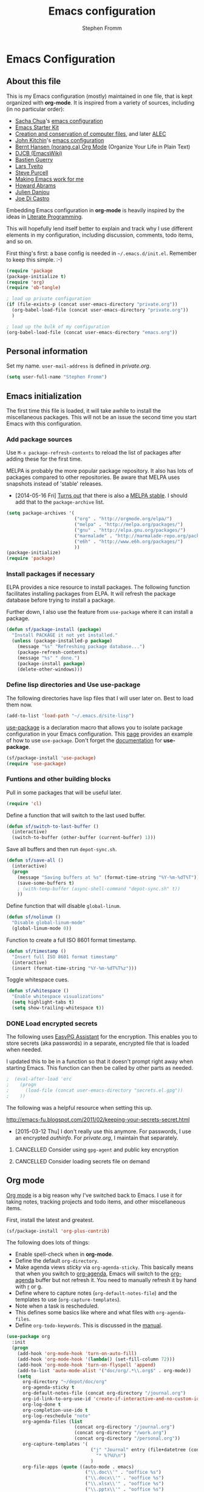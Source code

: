 #+TITLE: Emacs configuration
#+AUTHOR: Stephen Fromm
#+OPTIONS: toc:4 h:4

* Emacs Configuration

** About this file
<<babel-init>>

This is my Emacs configuration (mostly) maintained in one file, that is
kept organized with *org-mode*. It is inspired from a variety of
sources, including (in no particular order):

- [[http://sachachua.com/blog/][Sacha Chua]]'s [[http://sachac.github.io/.emacs.d/Sacha.html][emacs configuration]]
- [[http://eschulte.github.io/emacs24-starter-kit/][Emacs Starter Kit]]
- [[http://www.wisdomandwonder.com/wordpress/wp-content/uploads/2014/03/C3F.html][Creation and conservation of computer files]], and later [[https://github.com/grettke/home/blob/master/ALEC.org][ALEC]]
- [[http://kitchingroup.cheme.cmu.edu/blog/][John Kitchin]]'s [[https://github.com/jkitchin/jmax][emacs configuration]]
- [[http://doc.norang.ca/org-mode.html][Bernt Hansen (norang.ca) Org Mode]] (Organize Your Life in Plain Text)
- [[http://www.djcbsoftware.nl/dot-emacs.html][DJCB (EmacsWiki)]]
- [[http://bzg.fr/emacs.html][Bastien Guerry]]
- [[https://github.com/larstvei/dot-emacs][Lars Tveito]]
- [[https://github.com/purcell/emacs.d][Steve Purcell]]
- [[http://zeekat.nl/articles/making-emacs-work-for-me.html][Making Emacs work for me]]
- [[https://github.com/howardabrams/dot-files][Howard Abrams]]
- [[https://github.com/jd/emacs.d][Julien Danjou]]
- [[https://github.com/joedicastro/dotfiles/tree/master/emacs][Joe Di Castro]]

Embedding Emacs configuration in *org-mode* is heavily inspired by the
ideas in [[http://en.wikipedia.org/wiki/Literate_programming][Literate Programming]].

This will hopefully lend itself better to explain and track why I
use different elements in my configuration, including discussion,
comments, todo items, and so on.

First thing's first: a base config is needed in =~/.emacs.d/init.el=.
Remember to keep this simple.  :-)

#+BEGIN_SRC emacs-lisp  :tangle no
(require 'package
(package-initialize t)
(require 'org)
(require 'ob-tangle)

; load up private configuration
(if (file-exists-p (concat user-emacs-directory "private.org"))
  (org-babel-load-file (concat user-emacs-directory "private.org"))
  )

; load up the bulk of my configuration
(org-babel-load-file (concat user-emacs-directory "emacs.org"))
#+END_SRC

** Personal information

Set my name.  =user-mail-address= is defined in /private.org/.

#+BEGIN_SRC emacs-lisp
(setq user-full-name "Stephen Fromm")
#+END_SRC

** Emacs initialization

The first time this file is loaded, it will take awhile to install the
miscellaneous packages.  This will not be an issue the second time you
start Emacs with this configuration.

*** Add package sources

Use =M-x package-refresh-contents= to reload the list of packages
after adding these for the first time.

MELPA is probably the more popular package repository.  It also has lots
of packages compared to other repositories.  Be aware that MELPA uses
snapshots instead of 'stable' releases.

- [2014-05-16 Fri] [[http://emacsredux.com/blog/2014/05/16/melpa-stable/][Turns out]] that there is also a [[http://melpa-stable.milkbox.net/#/][MELPA stable]].  I
  should add that to the =package-archive= list.

#+BEGIN_SRC emacs-lisp
  (setq package-archives '(
                           ("org" . "http://orgmode.org/elpa/")
                           ("melpa" . "http://melpa.org/packages/")
                           ("gnu" . "http://elpa.gnu.org/packages/")
                           ("marmalade" . "http://marmalade-repo.org/packages/")
                           ("e6h" . "http://www.e6h.org/packages/")
                           ))
  (package-initialize)
  (require 'package)
#+END_SRC

*** Install packages if necessary

ELPA provides a nice resource to install packages.  The following
function facilitates installing packages from ELPA.  It will refresh the
package database before trying to install a package.

Further down, I also use the feature from =use-package= where it can
install a package.

#+BEGIN_SRC emacs-lisp
(defun sf/package-install (package)
  "Install PACKAGE it not yet installed."
  (unless (package-installed-p package)
    (message "%s" "Refreshing package database...")
    (package-refresh-contents)
    (message "%s" " done.")
    (package-install package)
    (delete-other-windows)))
#+END_SRC

*** Define lisp directories and Use use-package

The following directories have lisp files that I will user later on.
Best to load them now.

#+BEGIN_SRC emacs-lisp
(add-to-list 'load-path "~/.emacs.d/site-lisp")
#+END_SRC

[[https://github.com/jwiegley/use-package][use-package]] is a declaration macro that allows you to isolate package
configuration in your Emacs configuration.  This [[http://ericjmritz.name/2013/11/25/simplify-emacs-configuration-with-use-package/][page]] provides an
example of how to use =use-package=.  Don't forget the [[https://github.com/jwiegley/use-package/blob/master/README.md][documentation]] for
*use-package*.

#+BEGIN_SRC emacs-lisp
(sf/package-install 'use-package)
(require 'use-package)
#+END_SRC

*** Funtions and other building blocks

Pull in some packages that will be useful later.

#+BEGIN_SRC emacs-lisp
  (require 'cl)
#+END_SRC

Define a function that will switch to the last used buffer.

#+BEGIN_SRC emacs-lisp
  (defun sf/switch-to-last-buffer ()
    (interactive)
    (switch-to-buffer (other-buffer (current-buffer) 1)))
#+END_SRC

Save all buffers and then run =depot-sync.sh=.

#+BEGIN_SRC emacs-lisp
  (defun sf/save-all ()
    (interactive)
    (progn
      (message "Saving buffers at %s" (format-time-string "%Y-%m-%dT%T"))
      (save-some-buffers t)
      ; (with-temp-buffer (async-shell-command "depot-sync.sh" t))
      ))
#+END_SRC

Define function that will disable =global-linum=.

#+BEGIN_SRC emacs-lisp
  (defun sf/nolinum ()
    "Disable global-linum-mode"
    (global-linum-mode 0))
#+END_SRC

Function to create a full ISO 8601 format timestamp.

#+BEGIN_SRC emacs-lisp
  (defun sf/timestamp ()
    "Insert full ISO 8601 format timestamp"
    (interactive)
    (insert (format-time-string "%Y-%m-%dT%T%z")))
#+END_SRC

Toggle whitespace cues.

#+BEGIN_SRC emacs-lisp
  (defun sf/whitespace ()
    "Enable whitespace visualizations"
    (setq highlight-tabs t)
    (setq show-trailing-whitespace t))
#+END_SRC

*** DONE Load encrypted secrets
    CLOSED: [2014-04-25 Fri 10:40]

<<emacs-secrets>>

The following uses [[http://www.gnu.org/software/emacs/manual/html_mono/epa.html][EasyPG Assistant]] for the encryption.  This enables
you to store secrets (aka passwords) in a separate, encrypted file that
is loaded when needed.

I updated this to be in a function so that it doesn't prompt right away
when starting Emacs.  This function can then be called by other parts as
needed.

#+BEGIN_SRC emacs-lisp
;  (eval-after-load 'erc
;    (progn
;      (load-file (concat user-emacs-directory "secrets.el.gpg"))
;    ))
#+END_SRC

The following was a helpful resource when setting this up.

http://emacs-fu.blogspot.com/2011/02/keeping-your-secrets-secret.html

- [2015-03-12 Thu] I don't really use this anymore.  For passwords, I
  use an encrypted /authinfo/.  For /private.org/, I maintain that
  separately.

**** CANCELLED Consider using =gpg-agent= and public key encryption
     CLOSED: [2015-03-12 Thu 19:02]

**** CANCELLED Consider loading secrets file on demand
     CLOSED: [2015-03-12 Thu 19:02]

** Org mode

[[http://orgmode.org/][Org mode]] is a big reason why I've switched back to Emacs.  I use it for
taking notes, tracking projects and todo items, and other miscellaneous
items.

First, install the latest and greatest.

#+BEGIN_SRC emacs-lisp
(sf/package-install 'org-plus-contrib)
#+END_SRC

The following does lots of things:

- Enable spell-check when in *org-mode*.
- Define the default =org-directory=.
- Make agenda views /sticky/ via =org-agenda-sticky=.  This basically
  means that when you switch to _org-agenda_, Emacs will switch to the
  _org-agenda_ buffer but not refresh it.  You need to manually refresh
  it by hand with _r_ or _g_.
- Define where to capture notes (=org-default-notes-file=) and the
  templates to use (=org-capture-templates=).
- Note when a task is rescheduled.
- This defines some basics like where and what files with
  =org-agenda-files=.
- Define =org-todo-keywords=.  This is discussed in the [[http://orgmode.org/manual/TODO-Items.html][manual]].

#+BEGIN_SRC emacs-lisp
  (use-package org
    :init
    (progn
      (add-hook 'org-mode-hook 'turn-on-auto-fill)
      (add-hook 'org-mode-hook '(lambda() (set-fill-column 72)))
      (add-hook 'org-mode-hook 'turn-on-flyspell 'append)
      (add-to-list 'auto-mode-alist '("doc/org/.*\\.org$" . org-mode))
      (setq
        org-directory "~/depot/doc/org"
        org-agenda-sticky t
        org-default-notes-file (concat org-directory "/journal.org")
        org-id-link-to-org-use-id 'create-if-interactive-and-no-custom-id
        org-log-done t
        org-completion-use-ido t
        org-log-reschedule "note"
        org-agenda-files (list
                           (concat org-directory "/journal.org")
                           (concat org-directory "/work.org")
                           (concat org-directory "/personal.org"))
        org-capture-templates '(
                                 ("j" "Journal" entry (file+datetree (concat org-directory "/journal.org"))
                                   "* %?%U\n")
                                 )
        org-file-apps (quote ((auto-mode . emacs)
                               ("\\.doc\\'" . "ooffice %s")
                               ("\\.docx\\'" . "ooffice %s")
                               ("\\.xlsx\\'" . "ooffice %s")
                               ("\\.pptx\\'" . "ooffice %s")
                               ("\\.pdf\\'" . default)))
        org-modules '(org-w3m org-bbdb
                       org-bibtex org-docview
                       org-gnus org-info
                       org-irc org-mhe org-rmail org-habit)
        org-todo-keywords '(
                             (sequence "TODO(t)" "WAITING(w)" "DELEGATED(l)" "|" "DONE(d)")
                             (sequence "|" "CANCELLED(c)")
                             )
        )
      (org-load-modules-maybe t)
      )
    :bind (("<f8>" . org-cycle-agenda-files)
            ("<f12>" . org-agenda)
            ("C-c l" . org-store-link)
            ("C-c c" . org-capture)
            ("C-c a" . org-agenda)
            ("C-c b" . org-switchb))
    )
#+END_SRC

Finally, pull in *org-git-link* to reference git links.  More
information available [[http://orgmode.org/worg/org-contrib/org-git-link.html][here]].

#+BEGIN_SRC emacs-lisp
  (use-package org-git-link)
#+END_SRC

*** Contacts

Instead of tinkering with *BBDB*, which seemed to require more energy
than I want to commit, *[[https://julien.danjou.info/projects/emacs-packages#org-contacts][org-contacts]]* looks like a good alternative.
It is /org-ish/ which is also a plus.  If _org-contacts-files_ is not
set, *org-contacts* will search all your Org files.  Since I'm storing
contacts elsewhere, this needs to be set.

#+BEGIN_SRC emacs-lisp
  (use-package org-contacts
    :config
    (progn
      (setq org-contacts-files (list  "~/depot/doc/org/contacts.org"))
      (push '("c" "Contacts" entry (file (concat org-directory "/contacts.org"))
               "* %(org-contacts-template-name)
:PROPERTIES:
:EMAIL: %(org-contacts-template-email)
:PHONE:
:ADDRESS:
:BIRTHDAY:
:END:") org-capture-templates)
      )
    )
#+END_SRC

*** Pomodoro

The [[http://pomodorotechnique.com/][pomodoro technique]] is basically about time management.  You use a
timer to break down work into intervals, traditionally 25 minutes in
length, separated by short breaks.  The following installs
*org-pomodoro* and sets up hooks to do notifications.  It also overrides
the normal org-mode /clock-in/ and /clock-out/ functions.  These are
normally *org-clock-in* and *org-clock-out*.

#+BEGIN_SRC emacs-lisp
  (sf/package-install 'org-pomodoro)
  (global-set-key (kbd "C-c C-x C-i") 'org-pomodoro)
  (global-set-key (kbd "C-c C-x C-o") 'org-pomodoro)
  (defun sf/notify-pomodoro (title message)
    (notifications-notify
      :title title
      :body message
      :urgency 'low))

  (add-hook 'org-pomodoro-finished-hook
    (lambda ()
      (sf/notify-pomodoro "Pomodoro completed" "Time for a break")))

  (add-hook 'org-pomodoro-break-finished-hook
    (lambda ()
      (sf/notify-pomodoro "Break completed" "Ready for another?")))

  (add-hook 'org-pomodoro-long-break-finished-hook
    (lambda ()
      (sf/notify-pomodoro "Long break completed" "Ready for another?")))
#+END_SRC

*** Babel mode

This defines which languages are enabled for evaluation by org-babel.
[[http://ditaa.sourceforge.net/][ditaa]] allows creation of diagrams from Emacs.  May require using emacs
=artist-mode=.

#+BEGIN_SRC emacs-lisp
  (org-babel-do-load-languages
    'org-babel-load-languages
    '((ditaa . t)
      (emacs-lisp . t)
      (org . t)
      (perl . t)
      (python . t)
      (ruby . t)
      (sh . t)
     ))
#+END_SRC

You can type =C-c '= to edit the current code block.  This will bring up
a major-mode edit buffer containing the body of the code block.  You can
then use =C-c '= again to exit.

*** Exporting

One of the (many) nice features of org-mode is that you can export to
many different formats.  What follows is miscellaneous resources online
that discuss exporting.

- [[http://orgmode.org/manual/Exporting.html#Exporting][Org Mode Manual, Exporting]]
- [[http://orgmode.org/worg/org-contrib/babel/examples/article-class.html][Org-article LaTeX class]]
- [[http://home.fnal.gov/~neilsen/notebook/orgExamples/org-examples.html][Emacs org-mode examples and cookbook]]
- [[http://emacs-fu.blogspot.com/2011/04/nice-looking-pdfs-with-org-mode-and.html][Emacs Fu: Nice looking PDFs with org-mode and xetex]]

** Packages

This section defines all the packages I use.  It installs (if needed)
and configures them per my usage.  Sections will come and go.

*** Emacs vi emulation

I have too much Vim muscle memory to let go of the keybindings.  [[https://gitorious.org/evil/pages/Home][evil]]
provides an emulation mode that I find extremely useful.

While I have _<leader>_ configured, I don't use this as much as I used
to.  I typically use *helm* or *ido* for quickly changing between
buffers.

Lastly, this also sets the initial state of some modes to _emacs_ where
it makes sense.

#+BEGIN_SRC emacs-lisp
  (sf/package-install 'evil)
  (sf/package-install 'evil-leader)
  (use-package evil
    :init
    (progn
      (use-package evil-leader
        :init (global-evil-leader-mode)
        :config
        (progn
          ;; evil-leader
          (evil-leader/set-leader ",")
          (evil-leader/set-key
            "," 'sf/switch-to-last-buffer)))
      (evil-mode 1))
    :config
    (progn
      (dolist (mode '(bbdb-mode erc-mode fundamental-mode shell-mode calendar-mode ))
        (evil-set-initial-state mode 'emacs))
      ))
#+END_SRC

*** BBDB

BBDB, the Big-Brother Database.  As noted elsewhere, I use *org-contacts*.

#+BEGIN_SRC emacs-lisp
  (use-package bbdb
    :disabled t
    :init
    (progn
      (bbdb-initialize)
      )
    )
#+END_SRC

*** Bookmarks

Bookmarks are a way to jump to files and other things.  They are saved
to =~/.emacs.d/bookmarks=. 

| Keybinding  | Command                                 |
|-------------+-----------------------------------------|
| C-x r m     | Set bookmark for visited file, at point |
| C-x r b BMK | Jump to bookmark named BMK              |
| C-x r l     | List all bookmarks                      |

[[http://oremacs.com/2015/01/06/rushing-headlong/][headlong]]: 

#+BEGIN_SRC emacs-lisp
(use-package headlong
  :ensure headlong
 )
#+END_SRC

[[http://www.emacswiki.org/emacs/BookmarkPlus][Bookmark+]]:

#+BEGIN_SRC emacs-lisp
(use-package bookmark+
  :ensure bookmark+
  )
#+END_SRC

*** Diminish

Use =diminish= to clean up clutter on the modeline.  =use-package= has a
built-in mechanism to diminish a mode.

#+BEGIN_SRC emacs-lisp
(sf/package-install 'diminish)
;(diminish 'undo-tree-mode)
#+END_SRC

*** Ediff

I am fairly used to *vimdiff*'s behavior.  I haven't had lots of
opportunities to familiarize myself with *ediff*, but the following
kinda-sorta helps.

#+BEGIN_SRC emacs-lisp
(setq ediff-split-window-function 'split-window-horizontally)
#+END_SRC

*** Elfeed

[[https://github.com/skeeto/elfeed][Elfeed]] is a web feed (ATOM and RSS) reader for Emacs.  At this point,
I'm just playing with elfeed.  I don't know whether it will replace my
other news-reading utility.

#+BEGIN_SRC emacs-lisp
  (use-package elfeed
    :ensure elfeed
    :config
    (progn
      (setq elfeed-feeds
        '(("http://codeascraft.com/feed/" devops)
           ("http://endlessparentheses.com/atom.xml" devops emacs)
           ("http://planet.emacsen.org/atom.xml" devops emacs)
           ("http://oremacs.com/atom.xml" devops emacs)
           ("http://xkcd.com/atom.xml" comics fun)
           ("https://what-if.xkcd.com/feed.atom" fun)
           ("http://mbork.pl/?action=rss" emacs devops)
           ("http://www.howardism.org/index.xml" emacs devops)
           ("http://kitchingroup.cheme.cmu.edu/blog/feed/atom/" emacs devops)
           ("http://planetsysadmin.com/atom.xml" devops)
           ("http://planet.fedoraproject.org/atom.xml" devops linux fedora)
           ))
      (dolist (mode '(elfeed-show-mode elfeed-search-mode))
        (evil-set-initial-state mode 'emacs))
      ))
#+END_SRC

*** Emacsclient and server

This allows you to start a single Emacs process and then connect to it
via =emacsclient=.  In general, be sure to use =emacsclient -n= tells
=emacsclient= to not wait for the server to return.

#+BEGIN_SRC emacs-lisp
  (load "server")
  (unless (server-running-p) (server-start))
#+END_SRC

*** Helm
    
[[https://github.com/emacs-helm/helm][Helm]] is an incremental completion and selectio narrowing framework for
Emacs.  It helps narrow your choices when searching for files, buffers,
commands, et cetera.

- [[http://tuhdo.github.io/helm-intro.html][Helm: A Package in a league of its own]]

| Keybinding | Command                           |
|------------+-----------------------------------|
| C-c ?      | Display help when in Helm session |
|            |                                   | 

The following rebinds *C-x c* to *C-c h* because the former is too close
to the command *C-x C-c*, *save-buffers-kill-terminal*.

#+BEGIN_SRC emacs-lisp
  (use-package helm
    :ensure helm
    :diminish helm-mode
    :init
    (progn
      (require 'helm-config)
      (setq 
        helm-ff-skip-boring-files t
        helm-split-window-in-side-p t
        helm-ff-file-name-history-use-recentf t)
      (global-set-key (kbd "C-c h") 'helm-command-prefix)
      (global-unset-key (kbd "C-x c"))
      (helm-mode 1)
      (helm-autoresize-mode t))
    :config
      (define-key helm-map (kbd "<tab>") 'helm-execute-persistent-action)
    :bind (("M-x" . helm-M-x)
            ("C-x C-f" . helm-find-files)
            ("<f7>" . helm-recentf)
            ("C-x b" . helm-mini))
    )

#+END_SRC

*** Hydra - Making Emacs bindings stick around

[[https://github.com/abo-abo/hydra][Hydra]] is a Emacs package that can be used to tie related commands into a
family of short bindings with a common prefix - aka the Hydra.

Abo Abo has some interesting posts on Hydra that demonstrate its
utility:

- [[http://oremacs.com/2015/02/03/one-hydra-two-hydra/][One Hydra Two Hydra Red Hydra Blue Hydra]]
- [[http://oremacs.com/2015/02/04/pre-hydra-post/][New in Hydra - :pre and :post clauses]]
- [[http://oremacs.com/2015/02/02/colorful-hydrae/][Colorful Hydras]]

Let's give it a shot.

#+BEGIN_SRC emacs-lisp
  (use-package hydra
    :ensure t)
#+END_SRC

*** IDO

A first crack at using [[http://www.emacswiki.org/InteractivelyDoThings][IDO]], aka /Interactively Do Things/.  Of
particular note, *ido-vertical-mode* is enabled again.

A few handy key-bindings when using IDO:

| Keybinding | Command                                       |
|------------+-----------------------------------------------|
| C-n        | move next through list                        |
| C-p        | move to previous in list                      |
| Tab        | display possible completion in buffer         |
| RET        | go down inside the directory in front of list |
| backspace  | go up to parent directory                     |
| //         | go to root directory                          |
| ~/         | go to home directory                          |
| C-f        | fall back to find file                        |
| C-d        | enter Dired for directory                     |
| C-j        | create new file named with text you entered   |
| C-b        | go back to buffer selection mode              |

[2015-02-09 Mon]: I disabled *ido* in favor of *helm*.

#+BEGIN_SRC emacs-lisp
  (use-package ido
    :disabled t
    :init
    (progn
      (use-package ido-vertical-mode
        :ensure t
        :disabled t
        :init (ido-vertical-mode 1))
      (use-package smex
        :ensure smex
        :disabled t
        :init (smex-initialize)
        :bind ("M-x" . smex))
      (use-package flx-ido
        :ensure flx-ido
        :disabled t
        :init (flx-ido-mode 1))
      (ido-mode 1)
      (ido-everywhere t)
      (setq
        ido-enable-flex-matching t
        ido-create-new-buffer 'always
        ido-use-faces nil
        ido-use-filename-at-point nil
        ido-auto-merge-work-directories-length 0))
    :bind (("<f7>" . recentf-open-files)
            ("C-x b" . ido-switch-buffer))
    )
#+END_SRC

Some possibly useful references:
- [[http://www.emacswiki.org/emacs/InteractivelyDoThings][EmacsWiki IDO]]
- [[http://www.masteringemacs.org/articles/2010/10/10/introduction-to-ido-mode/][Mastering Emacs: Introduction to IDO]]
- [[http://ergoemacs.org/emacs/emacs_buffer_switching.html][ErgoEmacs: Buffer switching]]

*** Instant messaging: jabber & irc

**** Jabber

There is a jabber package for Emacs, along with a [[http://emacs-jabber.sourceforge.net/manual-0.8.0/index.html][manual]]. I'm still on
the fence as to whether I want to use this.  Regardless, here's the
necessary configuration.

#+BEGIN_SRC emacs-lisp
  (use-package jabber
    :ensure t
    :config
    (progn
      (setq 
        jabber-account-list sf/jabber-account-alist
        jabber-history-enabled t ; enable logging
        jabber-use-global-history nil
        jabber-backlog-number 40
        jabber-backlog-days 30
        jabber-history-dir "~/.local/share/logs/jabber"
        jabber-alert-info-message-hooks (quote (jabber-info-libnotify jabber-info-echo jabber-info-display))
        jabber-alert-message-hooks (quote (jabber-message-notifications jabber-message-echo jabber-message-scroll))
        jabber-alert-presence-hooks (quote ()) ; don't show anything on presence changes
        jabber-alert-muc-hooks (quote (jabber-muc-notifications-personal jabber-muc-echo jabber-muc-scroll))
        )
      (dolist (mode '(jabber-chat-mode jabber-roster-mode))
        (evil-set-initial-state mode 'emacs))
      (add-hook 'jabber-post-connect-hooks 'jabber-autoaway-start)
      )
    )
#+END_SRC

**** IRC

Install [[http://www.bitlbee.org][bitlbee]] [[https://github.com/unhammer/bitlbee.el][mode]] to facilitate chatting on other networks via IRC.

#+BEGIN_SRC emacs-lisp
(sf/package-install 'bitlbee)
#+END_SRC

Go ahead and setup ERC.  This will also pull in TLS and _notifications_.
More information about ERC can be found at [[http://www.emacswiki.org/wiki/ERC][EmacsWiki]].  The authinfo file
has nick and password information.

#+BEGIN_SRC emacs-lisp
  (require 'notifications)
  (require 'tls)
  (use-package erc
    :config
    (progn

      (use-package erc-match
        :config
        (setq erc-track-exclude-types '("JOIN" "NICK" "PART" "QUIT" "MODE"
                                         "324" "329" "333" "353" "477")))

      (setq erc-modules '(autojoin autoaway button completion fill irccontrols
                           list log match menu move-to-prompt netsplit
                           networks notifications readonly ring
                           services smiley spelling stamp track))
      (erc-services-mode t)
      (setq
        erc-nick sf/erc-nick 
        erc-user-full-name sf/erc-nick
        erc-away-nickname sf/erc-away-nick
        erc-keywords sf/erc-keywords
        erc-auto-join-channels-alist sf/erc-channels-alist
        erc-insert-timestamp-function 'erc-insert-timestamp-left
        erc-timestamp-format "%H:%M:%S "
        ;; kill buffer after channel /part
        erc-kill-buffer-on-part t
        ;; kill buffer for server messages after /quit
        erc-kill-server-buffer-on-quit t
        ;; autoaway
        erc-auto-discard-away t
        erc-autoaway-use-emacs-idle t
        ;; logging
        erc-generate-log-file-name-function 'erc-generate-log-file-name-with-date
        erc-log-channels-directory "~/.local/share/logs/erc/"
        erc-log-insert-log-on-open nil
        erc-prompt-for-nickserv-password nil
        erc-save-buffer-on-part t)
      ))
#+END_SRC

The following function will either start ERC or switch to the bufer.
See http://emacs-fu.blogspot.com/2009/06/erc-emacs-irc-client.html. 

#+BEGIN_SRC emacs-lisp
  (defun sf/erc-connect ()
    "Connect to IRC via ERC"
    (interactive)
    (when (y-or-n-p "Connect to freenode? ")
      (erc-tls :server "irc.freenode.net" :port 6697))
    (when (y-or-n-p "Connect to bitlbee? ")
      (progn
        (use-package bitlbee)
        (bitlbee-start)
        (sleep-for 2)
        (erc :server "localhost" :port 6667)))
    )
#+END_SRC

Finally, add a join hook to authenticate to /bitlbee/.  This comes from
[[http://www.emacswiki.org/BitlBee][emacswiki]].

#+BEGIN_SRC emacs-lisp
  (defun bitlbee-netrc-identify ()
    "Auto-identify for Bitlbee channels using authinfo or netrc.

     The entries that we look for in netrc or authinfo files have
     their 'port' set to 'bitlbee', their 'login' or 'user' set to
     the current nickname and 'server' set to the current IRC
     server's name.  A sample value that works for authenticating
     as user 'keramida' on server 'localhost' is:

     machine localhost port bitlbee login keramida password supersecret"
    (interactive)
    (when (string= (buffer-name) "&bitlbee")
      (let* ((secret (plist-get (nth 0 (auth-source-search :max 1
                                         :host erc-server
                                         :user (erc-current-nick)
                                         :port "bitlbee"))
                       :secret))
              (password (if (functionp secret)
                          (funcall secret)
                          secret)))
        (erc-message "PRIVMSG" (concat (erc-default-target) " " "identify" " " password) nil))))
  ;; Enable the netrc authentication function for &biblbee channels.
  (add-hook 'erc-join-hook 'bitlbee-netrc-identify)
#+END_SRC

*** Ledger

[[http://www.ledger-cli.org/][Ledger]] is a double entry accounting system that can be used from the CLI
and from Emacs.  There is also a Haskell port, [[http://hledger.org/][hledger]], that is
compatible with ledger.  Hledger also has support for a web daemon that
may make data entry simpler.

- [[http://www.ledger-cli.org/3.0/doc/ledger3.html][Ledger 3 Documentation]]
- [[http://www.ledger-cli.org/3.0/doc/ledger-mode.html][Ledger Mode]]

#+BEGIN_SRC emacs-lisp
  (use-package ledger-mode
    :ensure t)
#+END_SRC

*** magit

I use [[http://magit.github.io/][magit]], the emacs mode for [[http://git-scm.com/][git]].  It can be used to review diffs,
commit, push changes, and other things.  Documentation is available in
_info_ and [[http://magit.github.io/master/magit.html][online]].  This also installs [[https://github.com/pidu/git-timemachine][git-timemachine]], a way of
navigating a file's history in [[http://git-scm.com/][git]].

#+BEGIN_SRC emacs-lisp
  (use-package magit
    :ensure t
    :commands magit-status
    :bind ("C-x g" . magit-status))
  (sf/package-install 'git-timemachine)
#+END_SRC

*** Music with EMMS

[[https://www.gnu.org/software/emms/manual/index.html][EMMS]] is a multimedia system for Emacs.  I only want it as a way to
interact with [[http://www.musicpd.org/][MPD]].  I commented the blob out, but left it here for
posterity.  Work needed includes: key-bindings and browser-mode.

#+BEGIN_SRC emacs-lisp
  ;; (require 'emms-setup)
  ;; (require 'emms-player-mpd)
  ;; (require 'emms-playing-time)
  ;; (require 'emms-playlist-mode)
  ;; (emms-playing-time 1)
  ;; (setq
  ;;   emms-player-mpd-server-name "localhost"
  ;;   emms-player-mpd-music-directory "~/mpd/Music"
  ;; )
  ;; (add-to-list 'emms-player-list 'emms-player-mpd)
  ;; (add-to-list 'emms-info-functions 'emms-info-mpd)
#+END_SRC

*** Powerline

One way to get a fancy modeline.  Disabled for now.

#+BEGIN_SRC emacs-lisp
  (use-package powerline
    :disabled t
    :ensure t
    :init (powerline-default-theme))
#+END_SRC

*** Terminals

References on the subject of running terminals in Emacs:

- [[http://www.masteringemacs.org/article/running-shells-in-emacs-overview][Running Shells in Emacs]]

Pull in *multi-term* and set *bash* as the default shell.

#+BEGIN_SRC emacs-lisp
  (use-package multi-term
    :ensure t
    :init
    (setq multi-term-program "/bin/bash")
    )
#+END_SRC

*** Tmux integration

[[https://github.com/syohex/emacs-emamux][Emamux]] allows you to interact with tmux from Emacs.  Should be
interesting to try, but have yet to hit on a use-case.

#+BEGIN_SRC emacs-lisp
  (use-package emamux
    :ensure emamux)
#+END_SRC

*** Twitter

[[https://github.com/hayamiz/twittering-mode][Twittering]] is a major mode that allows access to Twitter.  You can start
*twittering* with =M-x twit=.  

Keybindings of interest:

| Key              | Command                             |
|------------------+-------------------------------------|
| g                | Update current timeline             |
| V                | Open or switch timeline             |
| u                | Post tweet                          |
| RET              | Post reply to pointed tweet         |
| C-c RET          | Post organic retweet                |
| C-u C-c RET      | Post official retweet               |
| d                | Send direct message                 |
| C-c C-w          | Delete the pointed tweet            |
| 0                | Go to beginning of line             |
| ^                | Go to beginning of text on the line |
| $                | Go to end of the line               |
| G                | Go to bottom tweet                  |
| H                | Go to top tweet                     |
| h                | Move cursor left                    |
| j                | Go to next tweet                    |
| k                | Go to previous tweet                |
| l                | Move cursor right                   |
| n                | Go to next tweet by the author      |
| p                | Go to previous tweet by author      |
| TAB              | Go to next thing (link, user, URL)  |
| M-TAB            | Go to previous thing                |
| C-v / SPC        | Scroll buffer upward                |
| M-v / <backspace | Scroll buffer downward              |
|                  |                                     |

#+BEGIN_SRC emacs-lisp
  (use-package twittering-mode
    :ensure twittering-mode
    :config
    (progn
      (setq
        twittering-icon-mode nil
        twittering-use-master-password t
        twittering-private-info-file "~/.emacs.d/user/twittering-mode.gpg"
        )
      )
    )
#+END_SRC

*** Window Management

[[https://github.com/abo-abo/ace-window][ace-window]] is a mechanism to quickly switch between windows in an Emacs
frame.

#+BEGIN_SRC emacs-lisp
  (use-package ace-window :ensure ace-window)
#+END_SRC

[[http://www.emacswiki.org/emacs/TransposeFrame][Transpose Frame]] is a utility to quickly transpose the arrangement of
windows in the current frame.

#+BEGIN_SRC emacs-lisp
  (use-package transpose-frame :ensure transpose-frame)
#+END_SRC

** General configuration

And finally, we get to general configuration of Emacs.  ;-)

*** Basics

Use UTF-8 as the default locale.

#+BEGIN_SRC emacs-lisp
(prefer-coding-system 'utf-8)
#+END_SRC

Define format for line numbers on the side, when *linum-mode* is
enabled.

#+BEGIN_SRC emacs-lisp
(setq linum-format "%4d")
#+END_SRC

Turn on highlighting of current line.  See Emacs manual on [[http://www.gnu.org/software/emacs/manual/html_node/emacs/Cursor-Display.html][Cursor Display]].

#+BEGIN_SRC emacs-lisp
  (global-hl-line-mode 1)
#+END_SRC

Skip the splash screen ...

#+BEGIN_SRC emacs-lisp
(setq inhibit-splash-screen t)
#+END_SRC

*** COMMENT Backups

By default, Emacs will save backup files in the current directory.  This
will litter =~= files everywhere.  The following will store them in
=~/.emacs.d/backups=.  If need be, they can be found via =C-x C-f
(find-file)=.

This will keep a large number of backups.  =delete-old-versions= will
prevent trimming of backup versions.  =version-control= makes numeric
backup versions unconditionally.  Lastly, =auto-save-file-name-transforms=
will make filenames unique when saved in the backup directory.

#+BEGIN_SRC emacs-lisp
  (defvar sf/emacs-autosave-directory
    (concat user-emacs-directory "backups/")
    "This variable dictates where to put auto saves. It is set to a
      directory called backups located in your .emacs.d/ directory.")

  (setq
    backup-directory-alist `((".*" . ,sf/emacs-autosave-directory))
    auto-save-file-name-transforms `((".*" ,sf/emacs-autosave-directory t))
    delete-old-versions -1
    version-control t
    )
#+END_SRC

*** Saving and History

Save commands and their history.

#+BEGIN_SRC emacs-lisp
  (setq savehist-file "~/.emacs.d/savehist")
  (savehist-mode 1)
  (setq savehist-save-minibuffer-history 1)
  (setq savehist-additional-variables
    '(kill-ring search-ring regexp-search-ring))
#+END_SRC

The following will control [[https://www.gnu.org/software/emacs/manual/html_node/emacs/Auto-Save-Control.html][auto-save]] behavior.

#+BEGIN_SRC emacs-lisp
  (setq auto-save-timeout 120)
  (setq auto-save-interval 1000)
#+END_SRC

With Emacs 24.4, the following will allow you to use the
_focus-out-hook_ for different things.  My preference here is to
instruct Emacs to save buffers.

#+BEGIN_SRC emacs-lisp
  (when (version<= "24.4" emacs-version)
    (add-hook 'focus-out-hook 'sf/save-all))
#+END_SRC

Some sort of alternative would be nice.  I tried
=mouse-leave-buffer-hook=, but that fires more often than I'd like.  It
is important to remember that buffer != X11 window.  The old idea of
running =sf/save-all= on a schedule is not that great either.

#+BEGIN_SRC emacs-lisp
;;  (add-hook 'mouse-leave-buffer-hook 'sf/save-all)
#+END_SRC

*** Appearance

A few things when in graphical mode:
- Disable the toolbar and scroll bar.
- Enable [[http://www.nyan.cat/][Nyan Cat]]!

#+BEGIN_SRC emacs-lisp
  (sf/package-install 'nyan-mode)
  (when (display-graphic-p)
    (tool-bar-mode -1)
  ;  (set-scroll-bar-mode 'right)
    (scroll-bar-mode -1)
    (nyan-mode)
    )
#+END_SRC

Activate syntax highlighting.  See [[https://www.gnu.org/software/emacs/manual/html_node/emacs/Font-Lock.html][Font Lock]] in the Emacs manual.

#+BEGIN_SRC emacs-lisp
  (require 'font-lock)
  (global-font-lock-mode 1)
  (setq font-lock-use-default-colors t)
#+END_SRC

Add some information to the mode line: line, column, battery remaining,
and the time.

#+BEGIN_SRC emacs-lisp
  (setq line-number-mode t)
  (setq column-number-mode t)
  (setq display-battery-mode t)
  (setq display-time-24hr-format t)
  (display-battery-mode)
#+END_SRC

*** Themes

This installs and enables an Emacs theme.  I try out different themes on
a regular basis, but have been partial to [[http://ethanschoonover.com/solarized][Solarized]] for a long time.
More about Emacs themes can be read in the manual on [[https://www.gnu.org/software/emacs/manual/html_node/elisp/Custom-Themes.html][custom-themes]].
This only loads the theme if there is graphical display present.

#+BEGIN_SRC emacs-lisp
  (dolist (p '(gruvbox-theme
               naquadah-theme solarized-theme
               color-theme-sanityinc-tomorrow
               spacegray-theme ample-theme
               tronesque-theme))
    (progn (sf/package-install p)))
  (when (display-graphic-p)
    (load-theme 'solarized-dark t))
#+END_SRC

More information about themes can be found at EmacsWiki:

http://www.emacswiki.org/emacs/ColorTheme

This includes installing a theme for one buffer (=M-x
color-theme-buffer-local=) or for a specific frame.  You can also toggle
between day/night (light/dark) themes.

*** Fonts

Lastly, let's set the font and size.  For awhile, I've been comfortable
with _Inconsolata_.  An alternative to this is _DejaVu Sans Mono_.

This is taken from [[http://www.wisdomandwonder.com/wordpress/wp-content/uploads/2014/03/C3F.html#sec-11-3][C3F]] section on fonts.

This used to bind *C-=* to *sf/font-size-increase* and *C--* to
*sf/font-size-decrease*.  With /Emacs-24.4/, this didn't work anymore.
While it would be prudent to investigate why, I discovered that *C-x
C-=*, *C-x C--*, and *C-x C-0* are bound to *text-scale-adjust*.  This
will increase, decrease, and reset the font size.

#+BEGIN_SRC emacs-lisp
  (defconst sf/font-base "DejaVu Sans Mono" "Preferred font")
  (defvar sf/font-size 10 "Preferred font size")
  (defun sf/font-ok-p ()
    "Is configured font valid?"
    (interactive)
    (member sf/font-base (font-family-list)))
  (defun sf/font-name ()
    "Compute font name and size string"
    (interactive)
    (let* ((size (number-to-string sf/font-size))
            (name (concat sf/font-base "-" size)))
      name))
  (defun sf/font-size-increase ()
    "Increase font size"
    (interactive)
    (setq sf/font-size (+ sf/font-size 1))
    (sf/font-update))
  (defun sf/font-size-decrease ()
    "Decrease font size"
    (interactive)
    (setq sf/font-size (- sf/font-size 1))
    (sf/font-update))
  (defun sf/font-update ()
    "Update font configuration"
    (interactive)
    (if (sf/font-ok-p)
      (progn
        (message "Setting font to: %s" (sf/font-name))
        (set-default-font (sf/font-name)))))
  (sf/font-update)
#+END_SRC

*** Behavior

**** Buffers

Use =uniquify= to make two (or more) buffers open with the same file
name distinguishable.  The configuration below tries to best match the
full path name.  Try to ignore special buffers.

#+BEGIN_SRC emacs-lisp
(require 'uniquify)
(setq 
  uniquify-buffer-name-style 'forward
  uniquify-separator "/"
  uniquify-ignore-buffers-re "^\\*"
  uniquify-after-kill-buffer-p t)
#+END_SRC

- [2015-03-04 Wed] Drop [[https://www.gnu.org/software/emacs/manual/html_node/emacs/Iswitchb.html][iswitchb]] as it is deprecated.

**** Windows

I used to use _switch-window_ to navigate between windows.  Nowadays, I
use either =helm= or the =hydra= below.

#+BEGIN_SRC emacs-lisp
  (sf/package-install 'switch-window)
  ;; (use-package switch-window
  ;;   :bind ("C-x o" . switch-window)
  ;;   :init
  ;;   (progn (setq switch-window-shortcut-style 'alphabet)))
#+END_SRC

This is my preferred mechanism to navigate between windows.  It uses
=hydra=, =ace-window=, and =windmove= (among others).  This is taken
from [[http://oremacs.com/2015/02/04/pre-hydra-post/][oremacs.com]].

#+BEGIN_SRC emacs-lisp
  (global-set-key
    (kbd "C-M-o")
    (defhydra hydra-window ()
      "window"
      ("h" windmove-left)
      ("j" windmove-down)
      ("k" windmove-up)
      ("l" windmove-right)
      ("v" (lambda ()
             (interactive)
             (split-window-right)
             (windmove-right)) "vert")
      ("x" (lambda ()
             (interactive)
             (split-window-below)
             (windmove-down)) "horz")
      ("t" transpose-frame "'")
      ("o" delete-other-windows "one" :color blue)
      ("a" ace-window "ace")
      ("s" ace-swap-window "swap")
      ("d" ace-delete-window "del")
      ("i" ace-maximize-window "ace-one" :color blue)
      ("b" ido-switch-buffer "buf")
      ("m" headlong-bookmark-jump "bmk")
      ("q" nil "cancel")))
#+END_SRC

I'm not using =ace-jump= at this time.

#+BEGIN_SRC emacs-lisp
;  (sf/package-install 'ace-jump-mode)
#+END_SRC

**** Mouse

The following tries to smooth out mouse scrolling so that it isn't so
jumpy.  There are a couple references:

- http://www.emacswiki.org/emacs/SmoothScrolling
- http://stackoverflow.com/questions/3631220/fix-to-get-smooth-scrolling-in-emacs

#+BEGIN_SRC emacs-lisp
(setq 
  scroll-step 1               ;; keyboard scroll one line at a time
  scroll-conservatively 10000
  scroll-preserve-screen-position 1
  mouse-wheel-follow-mouse 't ;; scroll window under mouse
  mouse-wheel-progressive-speed nil     ;;  don't accelerate scrolling
  mouse-wheel-scroll-amount '(1 ((shift) . 1))) ;; one line at a time
#+END_SRC

Autoselect the window with the mouse pointer.  This is effectively
/focus-follows-mouse/, but for windows in an Emacs frame.

#+BEGIN_SRC emacs-lisp
(setq mouse-autoselect-window t)
#+END_SRC

**** General 

In general, use spaces instead of tabs.

#+BEGIN_SRC emacs-lisp
(setq-default indent-tabs-mode nil)
#+END_SRC

This defines where values are set if you use Customize.  My preference
is to configure things here or in _init.el_.

#+BEGIN_SRC emacs-lisp
(setq custom-file (concat user-emacs-directory "custom.el"))
(when (file-exists-p custom-file)
  (load custom-file))
#+END_SRC

**** DONE Making opening files easier
     CLOSED: [2014-05-06 Tue 09:17]

Emacs provides a mode called [[https://www.gnu.org/software/emacs/manual/html_node/emacs/File-Conveniences.html][recentf-mode]] that will track files you
open.  When you call =recentf-open-files=, it will present a numbered
list and you can then select the file to open.  [[http://ergoemacs.org/][ErgoEmacs]] also discusses
how to configure [[http://ergoemacs.org/emacs/emacs_recentf.html][recentf-mode]].

The following enables =recentf-mode= and binds *F7* to =helm-recentf=.
It also limits the maximum number of items in the =recentf= menu.

#+BEGIN_SRC emacs-lisp
  (recentf-mode t)
  (setq recentf-max-menu-items 25)
  (global-set-key (kbd "<f7>") 'helm-recentf)
#+END_SRC

** Programming and Editing

*** Basics

Show matching parenthesis.

#+BEGIN_SRC emacs-lisp
(show-paren-mode t)
#+END_SRC

I want a final newline to be added to a file when it is about to be
saved.

#+BEGIN_SRC emacs-lisp
  (setq-default require-final-newline t)
#+END_SRC

*** Lisp

A default offset of 2 seems to make sense for lisp.

#+BEGIN_SRC emacs-lisp
(setq lisp-indent-offset 2)
#+END_SRC

*** Lua

#+BEGIN_SRC emacs-lisp
  (use-package lua-mode
    :ensure t)
#+END_SRC

*** Markdown

Help Emacs grok when to trigger /markdown-mode/ when editing certain
files.

#+BEGIN_SRC emacs-lisp
  (use-package markdown-mode
    :ensure t
    :init
    (progn
      (add-to-list 'auto-mode-alist '("\\.md\\'" . markdown-mode))
      (add-to-list 'auto-mode-alist '("\\.markdown\\'" . markdown-mode))
      ))
#+END_SRC

*** Python

Turn on *linum-mode* when editing Python files.

#+BEGIN_SRC emacs-lisp
(add-hook 'python-mode-hook 'linum-mode)
(add-hook 'python-mode-hook 'sf/whitespace)
#+END_SRC

*** Shell scripts

Also turn on *linum-mode* for shell scripts.

#+BEGIN_SRC emacs-lisp
(add-hook 'shell-script-mode 'linum-mode)
#+END_SRC

*** Text

Use auto-fill and set a column width to 72.

#+BEGIN_SRC emacs-lisp
(add-hook 'text-mode-hook 'turn-on-auto-fill)
(add-hook 'text-mode-hook
  '(lambda() (set-fill-column 72)))
#+END_SRC

*** YAML

A helper mode when editing [[http://yaml.org/][YAML]] files.

#+BEGIN_SRC emacs-lisp
  (use-package yaml-mode
    :ensure t
    :config
    (progn
      (setq yaml-indent-offset 2)
      (add-hook 'yaml-mode-hook 'linum-mode)
      (add-hook 'yaml-mode-hook 'sf/whitespace)
      )
    )
#+END_SRC

*** JSON

A helper mode when editing [[www.json.org][JSON]].

#+BEGIN_SRC emacs-lisp
  (use-package json-mode
    :ensure t
    :config
    (progn
      (add-hook 'json-mode-hook 'linum-mode)
      (add-hook 'json-mode-hook 'sf/whitespace)
      )
    )
#+END_SRC

** Mail configuration

*** General

I tend to try several different mail clients over time.  This includes
typical GUI clients and Emacs-based clients.  Sometimes the client
behavior is enough at odds at what I want and I don't want to bother
forcing it the way I work.  The following sets up some basics for when
using Emacs for mail.  First and foremost, Use the =message-user-agent=
for composing email.

#+BEGIN_SRC emacs-lisp
  (setq
    mail-user-agent 'message-user-agent
    mail-from-style 'angles
  )
#+END_SRC

*** Sending email

Send email via SMTP instead of using a local sendmail binary.

#+BEGIN_SRC emacs-lisp
(setq message-send-mail-function 'smtpmail-send-it)
#+END_SRC

Set up =message-mode=.  This will kill the buffer after sending an email
and set preferences for message citation and how to forward an
email. For more on configuring Emacs =message-mode=, see the [[https://www.gnu.org/software/emacs/manual/html_mono/message.html][manual]].

#+BEGIN_SRC emacs-lisp
  (setq message-kill-buffer-on-exit t
    message-citation-line-format "On %a, %Y-%m-%d at %T %z, %N wrote:"
    message-citation-line-function (quote message-insert-formatted-citation-line)
    message-make-forward-subject-function (quote message-forward-subject-fwd)
    message-signature t
    message-signature-file "~/.signature"
    )
#+END_SRC

Enable certain modes for *message-mode*:

#+BEGIN_SRC emacs-lisp
  (add-hook 'message-mode-hook 'footnote-mode)
  (add-hook 'message-mode-hook 'turn-on-flyspell)
#+END_SRC

The following configures default SMTP settings for =smtpmail=.

#+BEGIN_SRC emacs-lisp
  (setq
    smtpmail-stream-type 'ssl
    smtpmail-smtp-server sf/smtp-server
    smtpmail-smtp-service 465
    smtpmail-smtp-user sf/smtp-user
    )
#+END_SRC

Be sure to use an encrypted /authinfo/ file.

#+BEGIN_SRC emacs-lisp
(setq smtpmail-auth-credentials "~/.authinfo.gpg")
#+END_SRC

Use /dired/ to attach files to /notmuch/ messages.  

#+BEGIN_SRC emacs-lisp
(require 'gnus-dired)
#+END_SRC

*** Mutt

If I'm using /mutt/, I want the related buffers to behave as if they are
email-related. 

#+BEGIN_SRC emacs-lisp
  (add-to-list 'auto-mode-alist '("/tmp/mutt.*" . message-mode))
  (add-hook 'message-mode-hook
    'turn-on-auto-fill
    (lambda()
      (auto-fill-mode t)
      (setq fill-column 72)
      (setq mail-header-separator "")
      )
    )
#+END_SRC

*** Multiple identities

One day, perhaps, I will want to use multiple accounts (ie. identities)
when sending email via Emacs.  Much of this was taken from [[http://notmuchmail.org/emacstips/#index17h2][notmuch
emacstips]].  You can find =gnus-alias.el= on [[http://www.emacswiki.org/emacs/gnus-alias.el][emacswiki]].

=gnus-alias-identity= takes a lot of arguments.  They are briefly
described below.

1. Account nickname
2. Other identity it may refer to
3. Sender address
4. Organization header
5. Extra headers
6. Extra body text
7. Signature file

#+BEGIN_EXAMPLE
(setq gnus-alias-identity alist
  '(("gmail" nil "Joe Smith <jsmith@example.net>" nil nil nil nil))
  )
#+END_EXAMPLE

#+BEGIN_SRC emacs-lisp
(setq gnus-alias-identity-alist sf/gnus-alias-alist)
#+END_SRC

*** offlineimap

This is a mode to run [[http://offlineimap.org/][offlineimap]] from.

#+BEGIN_SRC emacs-lisp
  (use-package offlineimap
    :ensure t)
#+END_SRC

*** notmuch

[[http://notmuchmail.org/][notmuch]] is basically a mail indexer.  It helps you to better tame your
inbox with search, tagging, and other functions.  There is a CLI
interface to interact with your email in Maildir format.  Or, you can
use the Emacs notmuch client front-end. 

If you want to follow development more closely than one's distribution,
the following will checkout and build source on RedHat derived
distributions.

#+BEGIN_EXAMPLE
$ git clone git://notmuchmail.org/git/notmuch
$ sudo yum install offlineimap xapian-core-devel \
  gmime-devel libtalloc-devel gcc gcc-c++
$ ./configure --prefix /usr/local && make && sudo make install
#+END_EXAMPLE

Define various keybindings.

#+BEGIN_SRC emacs-lisp
  (use-package notmuch
    :ensure notmuch
    :init
    (progn
      (setq
        gnus-inhibit-images t
        notmuch-archive-tags '("-inbox" "-unread" "+archive")
        notmuch-crypto-process-mime t
        notmuch-fcc-dirs sf/notmuch-fcc-dirs
        notmuch-hello-thousands-separator ","
        notmuch-search-oldest-first nil
        notmuch-show-part-button-default-action 'notmuch-show-view-part
        notmuch-saved-searches '(
                                  ("inbox" . "tag:inbox")
                                  ("announce" . "tag:announce and not tag:archive and tag:unread")
                                  ("reports" . "tag:reports")
                                  ("lists" . "tag:lists and not tag:archive")
                                  ("ansible" . "tag:ansible")
                                  ("github" . "tag:github")
                                  ("ganeti" . "tag:ganeti")
                                  ("noc" . "tag:noc")
                                  )
        )
      (when (not (string= system-name sf/work-workstation))
        (setq notmuch-command "~/bin/notmuch-remote.sh"))
      (add-to-list 'auto-mode-alist '("notmuch-raw-id" . markdown-mode))
      (add-hook 'notmuch-hello-mode-hook 'sf/nolinum)
      (add-hook 'notmuch-show-hook '(lambda () (setq show-trailing-whitespace nil)))
      (dolist (mode '(notmuch-search notmuch-show notmuch-help))
        (evil-set-initial-state mode 'emacs))
      )
    :config
    (progn
      (define-key notmuch-show-mode-map (kbd "d")
        (lambda ()
          "mark message for trash"
          (interactive)
          (notmuch-show-add-tag '("+trash" "-inbox" "-unread"))
          (unless (notmuch-show-next-open-message)
            (notmuch-show-next-thread t))))
      (define-key notmuch-search-mode-map (kbd "d")
        (lambda ()
          "mark message for trash"
          (interactive)
          (notmuch-search-tag (list "+trash" "-inbox" "-unread"))
          (notmuch-search-next-thread )))
      (define-key notmuch-show-mode-map (kbd "j")
        (lambda ()
          "mark message as junk"
          (interactive)
          (notmuch-show-add-tag (list "+spam" "-inbox" "-unread"))
          (unless (notmuch-show-next-open-message)
            (notmuch-show-next-thread t))))
      (define-key notmuch-show-mode-map (kbd "F")
        (lambda ()
          "star message"
          (interactive)
          (notmuch-show-add-tag (list "+flagged"))))
      (define-key notmuch-search-mode-map (kbd "F")
        (lambda ()
          "star thread"
          (interactive)
          (notmuch-search-tag (list "+flagged"))))
      (define-key notmuch-show-mode-map   (kbd "TAB") 'notmuch-show-toggle-message)
      (define-key notmuch-search-mode-map (kbd "g") 'notmuch-refresh-this-buffer)
      (define-key notmuch-hello-mode-map  (kbd "g") 'notmuch-refresh-this-buffer)
      )
    )
#+END_SRC

Last, but not least, enable linking to messages from org-mode.

#+BEGIN_SRC emacs-lisp
  (use-package org-notmuch)
#+END_SRC

*** mu4e

[[http://www.djcbsoftware.nl/code/mu/mu4e.html][mu4e]] is a emacs-frontend to [[http://www.djcbsoftware.nl/code/mu/][mu]], a tool for managing email in [[http://cr.yp.to/proto/maildir.html][Maildir]]
format.  Similar to notmuch, it requires other tools to pull down (eg
offlineimap) and send (eg. smtpmail) your email.  It has an online
[[http://www.djcbsoftware.nl/code/mu/mu4e/][manual]].

The first thing to do is build the index:

#+BEGIN_QUOTE
$ mu index --maildir ~/Maildir
#+END_QUOTE

#+BEGIN_SRC emacs-lisp
  (defun my-mu4e-set-account ()
    "Set the account for composing a message."
    (let* ((account
             (if mu4e-compose-parent-message
               (let ((maildir (mu4e-message-field mu4e-compose-parent-message :maildir)))
                 (string-match "/\\(.*?\\)/" maildir)
                 (match-string 1 maildir))
               (completing-read (format "Compose with account: (%s) "
                                  (mapconcat #'(lambda (var) (car var))
                                    sf/mu4e-account-alist "/"))
                 (mapcar #'(lambda (var) (car var)) sf/mu4e-account-alist)
                 nil t nil nil (car sf/mu4e-account-alist))))
            (account-vars (cdr (assoc account sf/mu4e-account-alist))))
      (if account-vars
        (mapc #'(lambda (var)
                  (set (car var) (cadr var)))
          account-vars)
        (error "No email account found"))))
#+END_SRC

#+BEGIN_SRC emacs-lisp
  (use-package mu4e
    :disabled t
    :config
    (progn
      (require 'mu4e-contrib)
      (setq
        mu4e-attachment-dir "~/Downloads"
        mu4e-html2text-command 'mu4e-shr2text
        mu4e-use-fancy-chars t
        mu4e-get-mail-command "true"
        mu4e-bookmarks
         '(("flag:unread AND NOT flag:trashed" "Unread messages" ?u)
           ("date:today..now" "Today's messages" ?t)
           ("date:7d..now" "Last 7 days" ?w)
           ("mime:text/calendar" "Meeting invites" ?c)
           ("mime:image/*" "Messages with images" ?p)
           ("from:cisco.com OR to:cisco.com" "Cisco" ?i)
           ("from:level3.com OR to:level3.com" "Level3" ?l )
           ("from:comcast.com OR to:comcast.com" "Comcast" ?C)
           ("from:centurylink.com OR to:centurylink.com" "Centurylink" ?L)
           ("from:ftr.com OR to:ftr.com" "Frontier" ?F)
           ("from:Internet2" "Internet2" ?I)
           ("from:lsnetworks.net OR to:lsnetworks.net" "LSN" ?Z))
        mu4e-compose-signature-auto-include nil
        mu4e-view-scroll-to-next nil     ;; do not advance to next message when scolling
        mu4e-sent-folder   "/.Sent"       ;; folder for sent messages
        mu4e-drafts-folder "/.Drafts"     ;; unfinished messages
        mu4e-trash-folder  "/.Trash"      ;; trashed messages
        mu4e-refile-folder "/.Archives")  ;; saved messages
      (when (not (string= system-name sf/work-workstation))
        (setq
          mu4e-get-mail-command "offlineimap"
          mu4e-maildir       "~/Maildir"   ;; top-level Maildir
          mu4e-sent-folder   "/Work/Sent"       ;; folder for sent messages
          mu4e-drafts-folder "/Work/Drafts"     ;; unfinished messages
          mu4e-trash-folder  "/Work/Trash"      ;; trashed messages
          mu4e-refile-folder "/Work/Archives")   ;; saved messages
        (add-hook 'mu4e-compose-pre-hook 'my-mu4e-set-account))
      )
    )
#+END_SRC



*** vm

[[http://www.emacswiki.org/emacs/CategoryViewMail][ViewMail]], aka VM, is a mail package for Emacs.  Development is hosted on
[[https://launchpad.net/vm][Launchpad]].  There is also a [[http://news.gmane.org/gmane.emacs.viewmail][discussion list]].  The Emacs Wiki has some
useful pointers.

#+BEGIN_SRC emacs-lisp
  (use-package vm
    :disabled t
    :config
    (progn
      (require 'vcard)
      (setq
        vm-imap-account-alist sf/vm-imap-alist
        vm-imap-folder-cache-directory "~/.local/share/imap-cache/"
        vm-visible-headers '("From:"
                              "To:"
                              "Apparently-To:"
                              "Cc:"
                              "Subject:"
                              "Date:"
                              "^Replay-To:"
                              "Resent-From:"
                              "Resent-To:")
        vm-primary-inbox sf/primary
        vm-circular-folders nil
        vm-confirm-new-folders t
        vm-mutable-windows nil
        vm-forwarding-subject-format "Fwd: %s"
        vm-digest-send-type "mime"
        vm-forwarding-digest-type "mime"
        vm-move-after-deleting t
        vm-move-after-undeleting nil
        vm-delete-after-saving t
        vm-delete-after-archiving t
        vm-delete-after-bursting t
        vm-enable-addons '(check-recipients check-for-empty-subject encode-headers)
        vm-highlighted-header-regexp "From:\\|To:\\|C[Cc]:\\|Subject:"
        ; deal with mime and html
        vm-mail-prompt-if-subject-empty t
        vm-assimilate-html-command "striptags"
        vm-mime-default-face-charsets t ; just show all and let emacs deal with it
        vm-mime-default-face-charset-exceptions '()
        vm-mime-internal-content-types t
        vm-mime-external-content-types-alist '(
                                                ("application/pdf" "evince")
                                                ("application/rtf" "libreoffice")
                                                ("application/msword" "libreoffice")
                                                ("application/vnd.oasis.opendocument.text" "libreoffice")
                                                ("application/vnd.oasis.opendocument.text-template" "libreoffice")
                                                ("application/vnd.oasis.opendocument.spreadsheet" "libreoffice")
                                                ("application/vnd.oasis.opendocument.presentation" "libreoffice")
                                                )
        vm-mime-text/html-handler 'auto-select
        ; vm-mime-text/html-handler 'shr ; maybe one day
        vm-mime-text/html-blocker "<img[^>]*\\s-src=."
        vm-mime-attachment-source-directory (expand-file-name "~/")
        ; control window and frame behavior
        vm-mutable-windows t
        vm-mutable-frames nil
        vm-frame-per-completion nil
        vm-frame-per-composition t
        vm-frame-per-edit nil
        vm-frame-per-folder nil
        vm-frame-per-summary nil
        vm-summary-format "%n%a%* %y-%-3.3m %2d %H %-20.20F %4l %I%s\n"
        vm-mime-attachment-save-directory "~/Downloads"
        vm-included-text-attribution-format "On %w, %y-%m-%d at %h (%z), %F wrote:"
        vm-reply-subject-prefix "Re: "
        )
      (define-key vm-mode-map "r" 'vm-reply-include-text)
      (define-key vm-mode-map "R" 'vm-followup-include-text)
      (define-key vm-mode-map "f" 'vm-forward-message)
      (define-key vm-mode-map "c" 'vm-visit-imap-folder)
      (define-key vm-mode-map "k" nil)
      (define-key vm-mode-map "K" 'vm-kill-subject)
      (dolist (mode '(vm-summary-mode vm-presentation-mode))
        (evil-set-initial-state mode 'emacs))
      (add-hook 'vm-presentation-mode-hook
        (lambda ()
          (visual-line-mode 1)
          (setq word-wrap 1)
          (setq line-move-visual t)))
      ))
#+END_SRC

*** gnus

[[http://www.gnus.org/manual/gnus_toc.html][Gnus]] is a built-in message reader for Emacs.  It supports reading and
composing both mail and news.  The [[http://www.gnus.org/manual/gnus_toc.html][manual]] is available online.  There
are lots and lots of posts online about configuring *Gnus*.  Much of
this is influenced by:

- [[http://www.cataclysmicmutation.com/2010/11/multiple-gmail-accounts-in-gnus/][Multiple GMail Accounts in Gnus]]
- [[http://blog.binchen.org/posts/notes-on-using-gnus.html][Practical guide to use Gnus with Gmail]]
- https://github.com/pierre-lecocq/qsdfgh.com/blob/master/articles/gnus-configuration-example.org

A note regarding terminology:  Gnus uses the term /archiving/ to
describe the method for storing mail you send. 

This enables searching of IMAP based accounts.
#+BEGIN_SRC emacs-lisp
(require 'nnir)
#+END_SRC

Highlights on miscellaneous points from the manual:

- [[https://www.gnu.org/software/emacs/manual/html_node/gnus/Archived-Messages.html][Archived messages]] (aka the Sent mail folder)
- [[https://www.gnu.org/software/emacs/manual/html_node/gnus/Expiring-Mail.html#Expiring-Mail][Expiring mail]]

Accounts and other sources of reading material.  The first sets the
default method for fetching articles.  This also sets /secondary/
methods, which happens to be IMAP.

Generally speaking, it is hard for me to get past treating email as
news.

#+BEGIN_SRC emacs-lisp
  (use-package gnus
    :disabled t
    :commands gnus
    :init
    (progn
      (require 'nnir)
      (setq gnus-select-method '(nntp "news.gmane.org"))
      ;; http://www.gnus.org/manual/gnus_397.html
      (add-to-list 'gnus-secondary-select-methods
        '(nnimap "work"
           (nnimap-address sf/nnimap-address)
           (nnimap-server-port 993)
           (nnimap-stream tls)
           (nnimap-authinfo-file "~/.authinfo.gpg")
           (nnir-search-engine imap)
           )
        )
      (setq gnus-agent t
        gnus-gcc-mark-as-read t
        gnus-message-archive-group "Sent"
        gnus-sum-thread-tree-indent          " "
        gnus-sum-thread-tree-single-indent   "◎ "
        gnus-sum-thread-tree-root            "● "
        gnus-sum-thread-tree-false-root      "☆"
        gnus-sum-thread-tree-vertical        "│"
        gnus-sum-thread-tree-leaf-with-other "├─► "
        gnus-sum-thread-tree-single-leaf     "╰─► "
        gnus-single-article-buffer nil
        gnus-summary-display-arrow t
        gnus-summary-thread-gathering-function 'gnus-gather-threads-by-subject
        gnus-thread-ignore-subject t
        ; http://www.gnus.org/manual/big-gnus.html#Summary-Buffer-Lines
        gnus-user-date-format-alist '(
                                       ((gnus-seconds-today) . "Today, %H:%M")
                                       ((+ 86400 (gnus-seconds-today)) . "Yesterday, %H:%M")
                                       (604800 . "%A %H:%M") ;;that's one week
                                       ((gnus-seconds-month) . "%A %d")
                                       ((gnus-seconds-year) . "%B %d")
                                       (t . "%B %d '%y"))
        gnus-summary-line-format "%U%R%z %(%&user-date;  %-15,15f  %B%s%)\n"

        gnus-parameters '(
                           ("work"
                             ; @see http://www.gnu.org/software/emacs/manual/html_node/gnus/Expiring-Mail.html
                             ;; press 'E' to expire email
  ;                           (expiry-wait 90)
  ;                           (expiry-target "nnimap+work:Trash")
                             (posting-style
                               (gcc "nnimap+work:Sent")
                               (address sf/email-work))
                             (expiry-wait . never)
                             (display . all))
                           )
        )
      ; http://www.gnus.org/manual/big-gnus.html#Group-Topics
      (add-hook 'gnus-group-mode-hook 'gnus-topic-mode)
      )
    )
    

#+END_SRC

**** Group buffer

Gnus starts in the [[http://www.gnus.org/manual/gnus_15.html#SEC15][group buffer]].  This lists subscribed groups.  For an
email account, this would be email folders.  Type *L* to see all groups,
including those with no unread articles.  Type *l* to see only
subscribed groups with unread articles.  Type *g* to refresh the
subscribed groups.

**** Server buffer

The Gnus [[http://www.gnus.org/manual/gnus_159.html#SEC159][server buffer]] can be entered via *^*
(*gnus-group-enter-server-mode*).  Gnus uses backends (eg nnimap) to
connect to real servers.  The server buffer is a way to view the
backends in use.

**** Summary buffer

The Gnus [[http://www.gnus.org/manual/gnus_59.html#SEC59][summary buffer]] will show the messages for a given group.  Think
of it as emails in a folder.  Type *SPACE* to view the currently
selected article.  Type *=* (*gnus-summary-expand-window*) to close the
article view and only display the summary.

** Le Fin

The end.  Send a message so that the user knows it has been completely
loaded.

#+BEGIN_SRC emacs-lisp
(message "%s" "Finished loading config")
#+END_SRC
